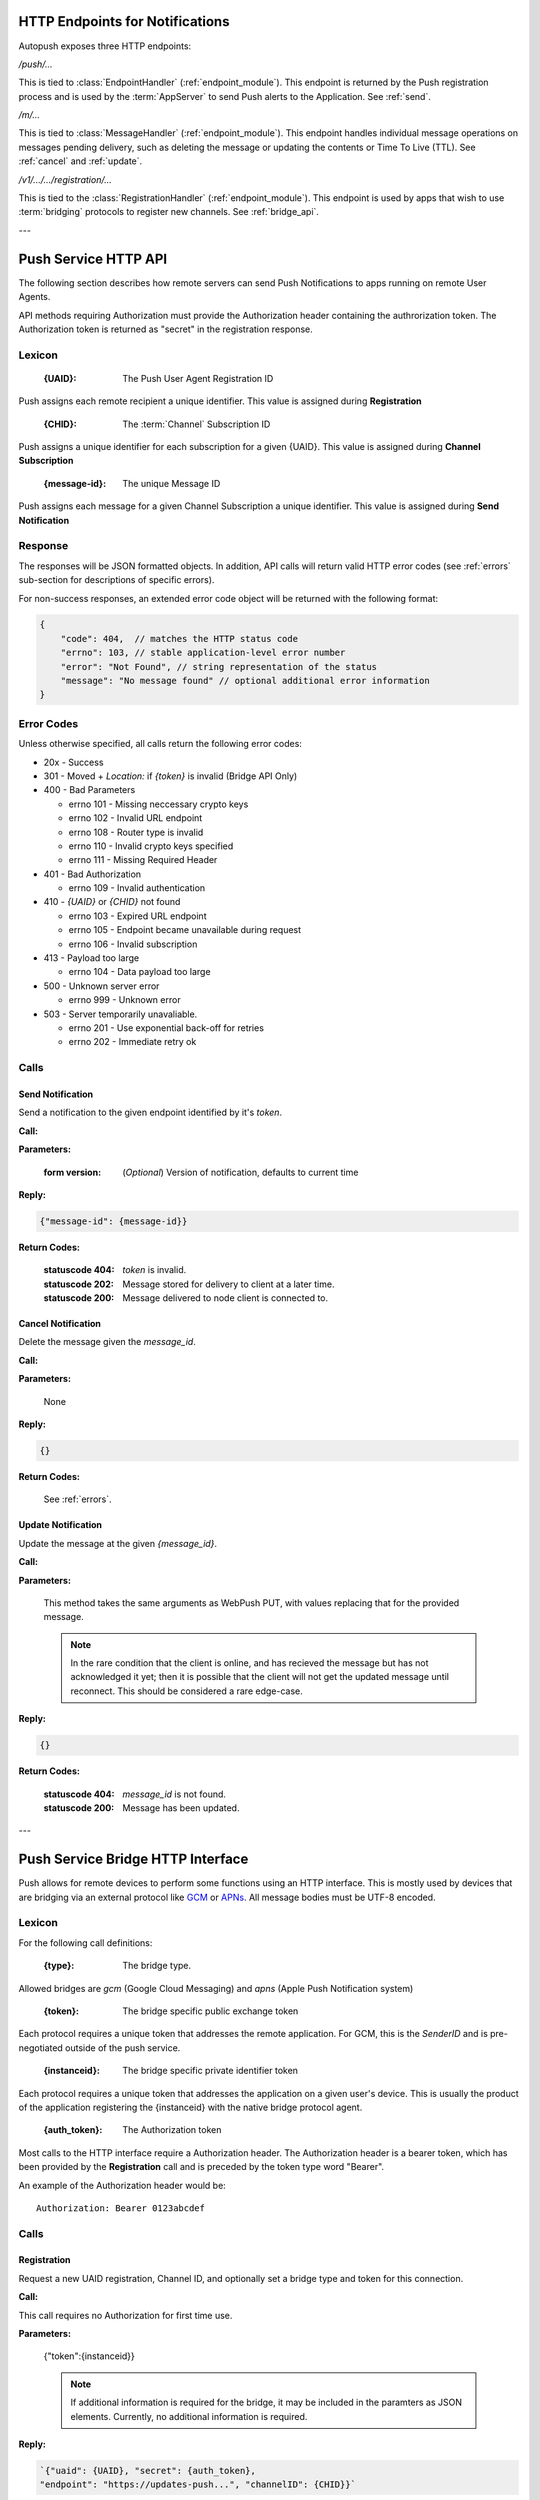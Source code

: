 .. _http:

HTTP Endpoints for Notifications
================================

Autopush exposes three HTTP endpoints:

`/push/...`

This is tied to :class:`EndpointHandler` (:ref:`endpoint_module`). This endpoint is returned by the Push registration process and is used by the :term:`AppServer` to send Push alerts
to the Application. See :ref:`send`.

`/m/...`

This is tied to :class:`MessageHandler` (:ref:`endpoint_module`). This endpoint handles individual
message operations on messages pending delivery, such as deleting the
message or updating the contents or Time To Live (TTL). See :ref:`cancel`
and :ref:`update`.

`/v1/.../.../registration/...`

This is tied to the :class:`RegistrationHandler` (:ref:`endpoint_module`). This endpoint is used by
apps that wish to use :term:`bridging` protocols to register new channels.
See :ref:`bridge_api`.

---

.. _http_api:

Push Service HTTP API
=====================

The following section describes how remote servers can send Push
Notifications to apps running on remote User Agents.

API methods requiring Authorization must provide the Authorization
header containing the authrorization token. The Authorization token is returned
as "secret" in the registration response.

Lexicon
-------

   :{UAID}: The Push User Agent Registration ID

Push assigns each remote recipient a unique identifier. This value is
assigned during **Registration**

   :{CHID}: The :term:`Channel` Subscription ID

Push assigns a unique identifier for each subscription for a given {UAID}.
This value is assigned during **Channel Subscription**

   :{message-id}: The unique Message ID

Push assigns each message for a given Channel Subscription a unique
identifier. This value is assigned during **Send Notification**

Response
--------

The responses will be JSON formatted objects. In addition, API calls
will return valid HTTP error codes (see :ref:`errors` sub-section for
descriptions of specific errors).

For non-success responses, an extended error code object will be
returned with the following format:

.. code-block:: json

    {
        "code": 404,  // matches the HTTP status code
        "errno": 103, // stable application-level error number
        "error": "Not Found", // string representation of the status
        "message": "No message found" // optional additional error information
    }


.. _errors:

Error Codes
-----------

Unless otherwise specified, all calls return the following error codes:

-  20x - Success
-  301 - Moved + `Location:` if `{token}` is invalid (Bridge API Only)
-  400 - Bad Parameters

   - errno 101 - Missing neccessary crypto keys
   - errno 102 - Invalid URL endpoint
   - errno 108 - Router type is invalid
   - errno 110 - Invalid crypto keys specified
   - errno 111 - Missing Required Header

-  401 - Bad Authorization

   - errno 109 - Invalid authentication

-  410 - `{UAID}` or `{CHID}` not found

   - errno 103 - Expired URL endpoint
   - errno 105 - Endpoint became unavailable during request
   - errno 106 - Invalid subscription

-  413 - Payload too large

   - errno 104 - Data payload too large

-  500 - Unknown server error

   - errno 999 - Unknown error

-  503 - Server temporarily unavaliable.

   -  errno 201 - Use exponential back-off for retries
   -  errno 202 - Immediate retry ok

Calls
-----

.. _send:

Send Notification
~~~~~~~~~~~~~~~~~

Send a notification to the given endpoint identified by it's `token`.

**Call:**

.. http:put:: /push/{token}

    If the client is using webpush style data delivery, then the body in its
    entirety will be regarded as the data payload for the message per
    `the WebPush spec
    <https://tools.ietf.org/html/draft-thomson-webpush-http2-02#section-5>`_.

    .. note::

        Some bridged connections require data transcription and may limit the
        length of data that can be sent. For instance, using a GCM bridge
        will require that the data be converted to base64. This means that
        data may be limited to only 2744 bytes instead of the normal 4096
        bytes.

**Parameters:**

    :form version: (*Optional*) Version of notification, defaults to current
                   time

**Reply:**

.. code-block:: json

    {"message-id": {message-id}}

**Return Codes:**

    :statuscode 404: `token` is invalid.
    :statuscode 202: Message stored for delivery to client at a later
                     time.
    :statuscode 200: Message delivered to node client is connected to.

.. _cancel:

Cancel Notification
~~~~~~~~~~~~~~~~~~~

Delete the message given the `message_id`.

**Call:**

.. http:delete:: /m/{message_id}

**Parameters:**


    None

**Reply:**


.. code-block:: json

    {}

**Return Codes:**


    See :ref:`errors`.


.. _update:

Update Notification
~~~~~~~~~~~~~~~~~~~

Update the message at the given `{message_id}`.


**Call:**


.. http:put:: /m/(string/message_id)

**Parameters:**

    This method takes the same arguments as WebPush PUT, with values
    replacing that for the provided message.

    .. note::

        In the rare condition that the client is online, and has recieved
        the message but has not acknowledged it yet; then it is possible that
        the client will not get the updated message until reconnect. This
        should be considered a rare edge-case.

**Reply:**

.. code-block:: json

    {}

**Return Codes:**

    :statuscode 404: `message_id` is not found.
    :statuscode 200: Message has been updated.

---

.. _bridge_api:

Push Service Bridge HTTP Interface
==================================

Push allows for remote devices to perform some functions using an HTTP
interface. This is mostly used by devices that are bridging via an
external protocol like
`GCM <https://developers.google.com/cloud-messaging/>`__ or
`APNs <https://developer.apple.com/library/ios/documentation/NetworkingInternet/Conceptual/RemoteNotificationsPG/Introduction.html#//apple_ref/doc/uid/TP40008196-CH1-SW1>`__. All message bodies must be UTF-8 encoded.

Lexicon
-------

For the following call definitions:

   :{type}: The bridge type.

Allowed bridges are `gcm` (Google Cloud Messaging) and `apns` (Apple
Push Notification system)

   :{token}: The bridge specific public exchange token

Each protocol requires a unique token that addresses the remote application.
For GCM, this is the `SenderID` and is pre-negotiated outside of the push
service.

   :{instanceid}: The bridge specific private identifier token

Each protocol requires a unique token that addresses the
application on a given user's device. This is usually the product of the
application registering the {instanceid} with the native bridge protocol
agent.

   :{auth_token}: The Authorization token

Most calls to the HTTP interface require a Authorization header. The
Authorization header is a bearer token, which has been provided by the
**Registration** call and is preceded by the token type word "Bearer".

An example of the Authorization header would be:

::

    Authorization: Bearer 0123abcdef

Calls
-----

Registration
~~~~~~~~~~~~

Request a new UAID registration, Channel ID, and optionally set a bridge
type and token for this connection.

**Call:**


.. http:post:: /v1/{type}/{token}/registration

This call requires no Authorization for first time use.

**Parameters:**


    {"token":{instanceid}}

    .. note::

        If additional information is required for the bridge, it may be
        included in the paramters as JSON elements. Currently, no additional
        information is required.

**Reply:**


.. code-block:: json

    `{"uaid": {UAID}, "secret": {auth_token},
    "endpoint": "https://updates-push...", "channelID": {CHID}}`

example:

.. code-block:: http

    > POST /v1/gcm/a1b2c3/registration
    >
    > {"token": "1ab2c3"}

.. code-block:: json

    < {"uaid": "abcdef012345",
    < "secret": "0123abcdef",
    < "endpoint": "https://updates-push.services.mozaws.net/push/...",
    < "channelID": "01234abcd"}

**Return Codes:**


See :ref:`errors`.

Token updates
~~~~~~~~~~~~~

Update the current bridge token value

**Call:**


.. http:put:: /v1/{type}/{token}/registration/{uaid}

::

    Authorization: Bearer {auth_token}

**Parameters:**


    {"token": {instanceid}}

    .. note::

        If additional information is required for the bridge, it may be
        included in the paramters as JSON elements. Currently, no additional
        information is required.

**Reply:**


.. code-block:: json

    {}

example:

.. code-block:: http

    > PUT /v1/gcm/a1b2c3/registration/abcdef012345
    > Authorization: Bearer 0123abcdef
    >
    > {"token": "5e6g7h8i"}

.. code-block:: json

    < {}

**Return Codes:**


See :ref:`errors`.

Channel Subscription
~~~~~~~~~~~~~~~~~~~~

Acquire a new ChannelID for a given UAID.

**Call:**


.. http:post:: /v1/{type}/{token}/registration/{uaid}/subscription

::

    Authorization: Bearer {auth_token}

**Parameters:**


     {}

**Reply:**


.. code-block:: json

    {"channelID": {CHID}, "endpoint": "https://updates-push..."}

example:

.. code-block:: http

    > POST /v1/gcm/a1b2c3/registration/abcdef012345/subscription
    > Authorization: Bearer 0123abcdef
    >
    > {}

.. code-block:: json

    < {"channelID": "43210efgh"
    < "endpoint": "https://updates-push.services.mozaws.net/push/..."}

**Return Codes:**


See :ref:`errors`.

Unregister UAID (and all associated ChannelID subscriptions)
~~~~~~~~~~~~~~~~~~~~~~~~~~~~~~~~~~~~~~~~~~~~~~~~~~~~~~~~~~~~

Indicate that the UAID, and by extension all associated subscriptions,
is no longer valid.

**Call:**


.. http:delete:: /v1/{type}/{token}/registration/{uaid}

::

    Authorization: Bearer {auth_token}

**Parameters:**


    {}

**Reply:**

.. code-block:: json

    {}

**Return Codes:**

See :ref:`errors`.

Unsubscribe Channel
~~~~~~~~~~~~~~~~~~~

Remove a given ChannelID subscription from a UAID.

**Call:**

.. http:delete:: /v1/{type}/{token}/registration/{UAID}/subscription/{CHID}

::

    Authorization: Bearer {auth_token}

**Parameters:**

    {}

**Reply:**


.. code-block:: json

    {}

**Return Codes:**

See :ref:`errors`.
